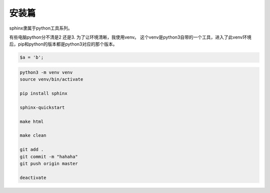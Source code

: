 安装篇
==========

sphinx隶属于python工具系列。

有些电脑python分不清是2 还是3.
为了让环境清晰，我使用venv。
这个venv是python3自带的一个工具，进入了此venv环境后，pip和python的版本都是python3对应的那个版本。

.. code-block::

   $a = 'b';

.. code-block:: bash

    python3 -m venv venv
    source venv/bin/activate
 
    pip install sphinx    

    sphinx-quickstart

    make html

    make clean

    git add .
    git commit -m "hahaha"
    git push origin master

    deactivate   
